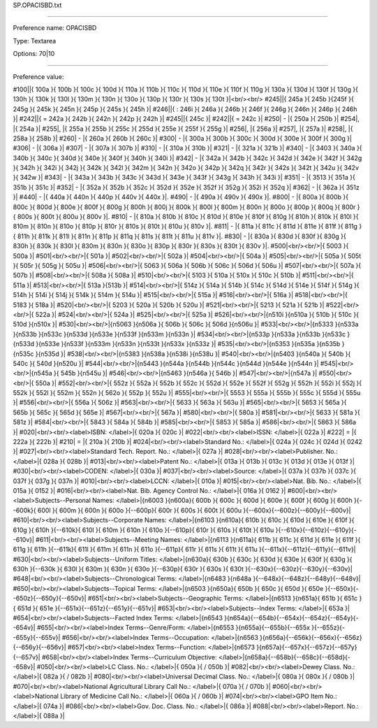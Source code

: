 SP.OPACISBD.txt

----------

Preference name: OPACISBD

Type: Textarea

Options: 70|10

----------

Preference value: 



#100||{ 100a }{ 100b }{ 100c }{ 100d }{ 110a }{ 110b }{ 110c }{ 110d }{ 110e }{ 110f }{ 110g }{ 130a }{ 130d }{ 130f }{ 130g }{ 130h }{ 130k }{ 130l }{ 130m }{ 130n }{ 130o }{ 130p }{ 130r }{ 130s }{ 130t }|<br/><br/>
#245||{ 245a }{ 245b }{245f }{ 245g }{ 245k }{ 245n }{ 245p }{ 245s }{ 245h }|
#246||{ : 246i }{ 246a }{ 246b }{ 246f }{ 246g }{ 246n }{ 246p }{ 246h }|
#242||{ = 242a }{ 242b }{ 242n }{ 242p }{ 242h }|
#245||{ 245c }|
#242||{ = 242c }|
#250| - |{ 250a }{ 250b }|
#254|, |{ 254a }|
#255|, |{ 255a }{ 255b }{ 255c }{ 255d }{ 255e }{ 255f }{ 255g }|
#256|, |{ 256a }|
#257|, |{ 257a }|
#258|, |{ 258a }{ 258b }|
#260| - |{ 260a }{ 260b }{ 260c }|
#300| - |{ 300a }{ 300b }{ 300c }{ 300d }{ 300e }{ 300f }{ 300g }|
#306| - |{ 306a }|
#307| - |{ 307a }{ 307b }|
#310| - |{ 310a }{ 310b }|
#321| - |{ 321a }{ 321b }|
#340| - |{ 3403 }{ 340a }{ 340b }{ 340c }{ 340d }{ 340e }{ 340f }{ 340h }{ 340i }|
#342| - |{ 342a }{ 342b }{ 342c }{ 342d }{ 342e }{ 342f }{ 342g }{ 342h }{ 342i }{ 342j }{ 342k }{ 342l }{ 342m }{ 342n }{ 342o }{ 342p }{ 342q }{ 342r }{ 342s }{ 342t }{ 342u }{ 342v }{ 342w }|
#343| - |{ 343a }{ 343b }{ 343c }{ 343d }{ 343e }{ 343f }{ 343g }{ 343h }{ 343i }|
#351| - |{ 3513 }{ 351a }{ 351b }{ 351c }|
#352| - |{ 352a }{ 352b }{ 352c }{ 352d }{ 352e }{ 352f }{ 352g }{ 352i }{ 352q }|
#362| - |{ 362a }{ 351z }|
#440| - |{ 440a }{ 440n }{ 440p }{ 440v }{ 440x }|.
#490| - |{ 490a }{ 490v }{ 490x }|.
#800| - |{ 800a }{ 800b }{ 800c }{ 800d }{ 800e }{ 800f }{ 800g }{ 800h }{ 800j }{ 800k }{ 800l }{ 800m }{ 800n }{ 800o }{ 800p }{ 800q }{ 800r }{ 800s }{ 800t }{ 800u }{ 800v }|.
#810| - |{ 810a }{ 810b }{ 810c }{ 810d }{ 810e }{ 810f }{ 810g }{ 810h }{ 810k }{ 810l }{ 810m }{ 810n }{ 810o }{ 810p }{ 810r }{ 810s }{ 810t }{ 810u }{ 810v }|.
#811| - |{ 811a }{ 811c }{ 811d }{ 811e }{ 811f }{ 811g }{ 811h }{ 811k }{ 811l }{ 811n }{ 811p }{ 811q }{ 811s }{ 811t }{ 811u }{ 811v }|.
#830| - |{ 830a }{ 830d }{ 830f }{ 830g }{ 830h }{ 830k }{ 830l }{ 830m }{ 830n }{ 830o }{ 830p }{ 830r }{ 830s }{ 830t }{ 830v }|.
#500|<br/><br/>|{ 5003 }{ 500a }|
#501|<br/><br/>|{ 501a }|
#502|<br/><br/>|{ 502a }|
#504|<br/><br/>|{ 504a }|
#505|<br/><br/>|{ 505a }{ 505t }{ 505r }{ 505g }{ 505u }|
#506|<br/><br/>|{ 5063 }{ 506a }{ 506b }{ 506c }{ 506d }{ 506u }|
#507|<br/><br/>|{ 507a }{ 507b }|
#508|<br/><br/>|{ 508a }{ 508a }|
#510|<br/><br/>|{ 5103 }{ 510a }{ 510x }{ 510c }{ 510b }|
#511|<br/><br/>|{ 511a }|
#513|<br/><br/>|{ 513a }{513b }|
#514|<br/><br/>|{ 514z }{ 514a }{ 514b }{ 514c }{ 514d }{ 514e }{ 514f }{ 514g }{ 514h }{ 514i }{ 514j }{ 514k }{ 514m }{ 514u }|
#515|<br/><br/>|{ 515a }|
#516|<br/><br/>|{ 516a }|
#518|<br/><br/>|{ 5183 }{ 518a }|
#520|<br/><br/>|{ 5203 }{ 520a }{ 520b }{ 520u }|
#521|<br/><br/>|{ 5213 }{ 521a }{ 521b }|
#522|<br/><br/>|{ 522a }|
#524|<br/><br/>|{ 524a }|
#525|<br/><br/>|{ 525a }|
#526|<br/><br/>|{\n510i }{\n510a }{ 510b }{ 510c }{ 510d }{\n510x }|
#530|<br/><br/>|{\n5063 }{\n506a }{ 506b }{ 506c }{ 506d }{\n506u }|
#533|<br/><br/>|{\n5333 }{\n533a }{\n533b }{\n533c }{\n533d }{\n533e }{\n533f }{\n533m }{\n533n }|
#534|<br/><br/>|{\n533p }{\n533a }{\n533b }{\n533c }{\n533d }{\n533e }{\n533f }{\n533m }{\n533n }{\n533t }{\n533x }{\n533z }|
#535|<br/><br/>|{\n5353 }{\n535a }{\n535b }{\n535c }{\n535d }|
#538|<br/><br/>|{\n5383 }{\n538a }{\n538i }{\n538u }|
#540|<br/><br/>|{\n5403 }{\n540a }{ 540b }{ 540c }{ 540d }{\n520u }|
#544|<br/><br/>|{\n5443 }{\n544a }{\n544b }{\n544c }{\n544d }{\n544e }{\n544n }|
#545|<br/><br/>|{\n545a }{ 545b }{\n545u }|
#546|<br/><br/>|{\n5463 }{\n546a }{ 546b }|
#547|<br/><br/>|{\n547a }|
#550|<br/><br/>|{ 550a }|
#552|<br/><br/>|{ 552z }{ 552a }{ 552b }{ 552c }{ 552d }{ 552e }{ 552f }{ 552g }{ 552h }{ 552i }{ 552j }{ 552k }{ 552l }{ 552m }{ 552n }{ 562o }{ 552p }{ 552u }|
#555|<br/><br/>|{ 5553 }{ 555a }{ 555b }{ 555c }{ 555d }{ 555u }|
#556|<br/><br/>|{ 556a }{ 506z }|
#563|<br/><br/>|{ 5633 }{ 563a }{ 563u }|
#565|<br/><br/>|{ 5653 }{ 565a }{ 565b }{ 565c }{ 565d }{ 565e }|
#567|<br/><br/>|{ 567a }|
#580|<br/><br/>|{ 580a }|
#581|<br/><br/>|{ 5633 }{ 581a }{ 581z }|
#584|<br/><br/>|{ 5843 }{ 584a }{ 584b }|
#585|<br/><br/>|{ 5853 }{ 585a }|
#586|<br/><br/>|{ 5863 }{ 586a }|
#020|<br/><br/><label>ISBN: </label>|{ 020a }{ 020c }|
#022|<br/><br/><label>ISSN: </label>|{ 022a }|
#222| = |{ 222a }{ 222b }|
#210| = |{ 210a }{ 210b }|
#024|<br/><br/><label>Standard No.: </label>|{ 024a }{ 024c }{ 024d }{ 0242 }|
#027|<br/><br/><label>Standard Tech. Report. No.: </label>|{ 027a }|
#028|<br/><br/><label>Publisher. No.: </label>|{ 028a }{ 028b }|
#013|<br/><br/><label>Patent No.: </label>|{ 013a }{ 013b }{ 013c }{ 013d }{ 013e }{ 013f }|
#030|<br/><br/><label>CODEN: </label>|{ 030a }|
#037|<br/><br/><label>Source: </label>|{ 037a }{ 037b }{ 037c }{ 037f }{ 037g }{ 037n }|
#010|<br/><br/><label>LCCN: </label>|{ 010a }|
#015|<br/><br/><label>Nat. Bib. No.: </label>|{ 015a }{ 0152 }|
#016|<br/><br/><label>Nat. Bib. Agency Control No.: </label>|{ 016a }{ 0162 }|
#600|<br/><br/><label>Subjects--Personal Names: </label>|{\n6003 }{\n600a}{ 600b }{ 600c }{ 600d }{ 600e }{ 600f }{ 600g }{ 600h }{--600k}{ 600l }{ 600m }{ 600n }{ 600o }{--600p}{ 600r }{ 600s }{ 600t }{ 600u }{--600x}{--600z}{--600y}{--600v}|
#610|<br/><br/><label>Subjects--Corporate Names: </label>|{\n6103 }{\n610a}{ 610b }{ 610c }{ 610d }{ 610e }{ 610f }{ 610g }{ 610h }{--610k}{ 610l }{ 610m }{ 610n }{ 610o }{--610p}{ 610r }{ 610s }{ 610t }{ 610u }{--610x}{--610z}{--610y}{--610v}|
#611|<br/><br/><label>Subjects--Meeting Names: </label>|{\n6113 }{\n611a}{ 611b }{ 611c }{ 611d }{ 611e }{ 611f }{ 611g }{ 611h }{--611k}{ 611l }{ 611m }{ 611n }{ 611o }{--611p}{ 611r }{ 611s }{ 611t }{ 611u }{--611x}{--611z}{--611y}{--611v}|
#630|<br/><br/><label>Subjects--Uniform Titles: </label>|{\n630a}{ 630b }{ 630c }{ 630d }{ 630e }{ 630f }{ 630g }{ 630h }{--630k }{ 630l }{ 630m }{ 630n }{ 630o }{--630p}{ 630r }{ 630s }{ 630t }{--630x}{--630z}{--630y}{--630v}|
#648|<br/><br/><label>Subjects--Chronological Terms: </label>|{\n6483 }{\n648a }{--648x}{--648z}{--648y}{--648v}|
#650|<br/><br/><label>Subjects--Topical Terms: </label>|{\n6503 }{\n650a}{ 650b }{ 650c }{ 650d }{ 650e }{--650x}{--650z}{--650y}{--650v}|
#651|<br/><br/><label>Subjects--Geographic Terms: </label>|{\n6513 }{\n651a}{ 651b }{ 651c }{ 651d }{ 651e }{--651x}{--651z}{--651y}{--651v}|
#653|<br/><br/><label>Subjects--Index Terms: </label>|{ 653a }|
#654|<br/><br/><label>Subjects--Facted Index Terms: </label>|{\n6543 }{\n654a}{--654b}{--654x}{--654z}{--654y}{--654v}|
#655|<br/><br/><label>Index Terms--Genre/Form: </label>|{\n6553 }{\n655a}{--655b}{--655x }{--655z}{--655y}{--655v}|
#656|<br/><br/><label>Index Terms--Occupation: </label>|{\n6563 }{\n656a}{--656k}{--656x}{--656z}{--656y}{--656v}|
#657|<br/><br/><label>Index Terms--Function: </label>|{\n6573 }{\n657a}{--657x}{--657z}{--657y}{--657v}|
#658|<br/><br/><label>Index Terms--Curriculum Objective: </label>|{\n658a}{--658b}{--658c}{--658d}{--658v}|
#050|<br/><br/><label>LC Class. No.: </label>|{ 050a }{ / 050b }|
#082|<br/><br/><label>Dewey Class. No.: </label>|{ 082a }{ / 082b }|
#080|<br/><br/><label>Universal Decimal Class. No.: </label>|{ 080a }{ 080x }{ / 080b }|
#070|<br/><br/><label>National Agricultural Library Call No.: </label>|{ 070a }{ / 070b }|
#060|<br/><br/><label>National Library of Medicine Call No.: </label>|{ 060a }{ / 060b }|
#074|<br/><br/><label>GPO Item No.: </label>|{ 074a }|
#086|<br/><br/><label>Gov. Doc. Class. No.: </label>|{ 086a }|
#088|<br/><br/><label>Report. No.: </label>|{ 088a }|

























